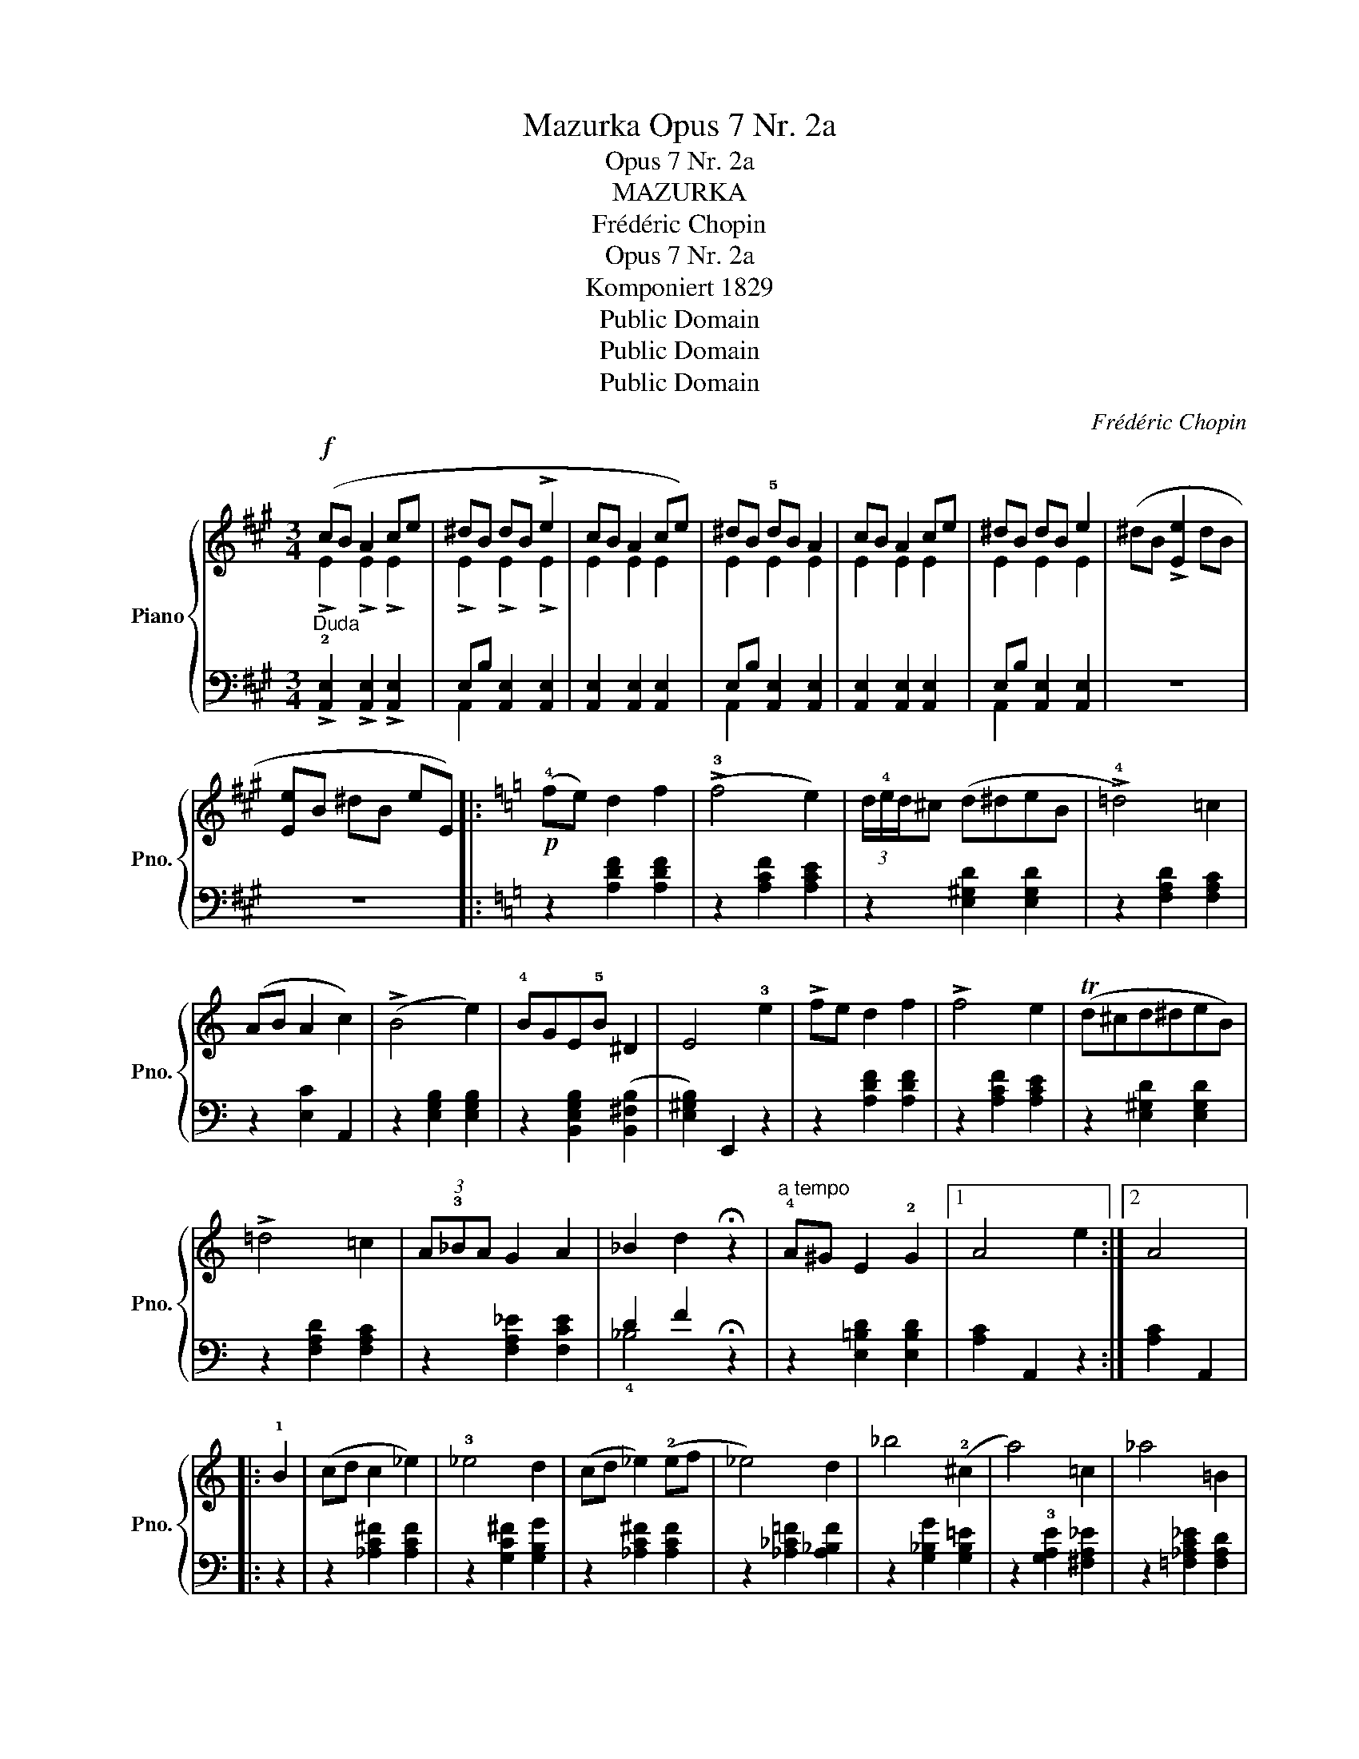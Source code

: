 X:1
T:Mazurka Opus 7 Nr. 2a
T:Opus 7 Nr. 2a
T:MAZURKA
T:Frédéric Chopin
T:Opus 7 Nr. 2a
T:Komponiert 1829
T:Public Domain
T:Public Domain
T:Public Domain
C:Frédéric Chopin
Z:Public Domain
%%score { ( 1 2 ) | ( 3 4 ) }
L:1/8
M:3/4
K:A
V:1 treble nm="Piano" snm="Pno."
V:2 treble 
V:3 bass 
V:4 bass 
V:1
!f! (cB A2 ce | ^dB dB !>!e2 | cB A2 ce) | ^dB !5!dB A2 | cB A2 ce | ^dB dB e2 | (^dB !>![Ee]2 dB | %7
 [Ee]B ^dB eE) |:[K:C]!p! (!4!fe) d2 f2 | (!>!!3!f4 e2) | (3d/!4!e/d/^c (d^deB | !>!!4!=d4) =c2 | %12
 (AB A2 c2) | (!>!B4 e2) | !4!BGE!5!B ^D2 | E4 !3!e2 | !>!fe d2 f2 | !>!f4 e2 | (Td^cd^deB) | %19
 !>!=d4 =c2 | (3A!3!_BA G2 A2 | _B2 d2 !fermata!z2 |"^a tempo" !4!A^G E2 !2!G2 |1 A4 e2 :|2 A4 |: %25
 !1!B2 | (cd c2 _e2) | !3!_e4 d2 | (cd _e2) (!2!ef | _e4) d2 | _b4 (!2!^c2 | a4) =c2 | _a4 =B2 | %33
 g2- g!2!_B=A!3!e | fe d2 f2 | !>!f4 e2 | (3(d/e/d/^c) (d^deB | !>!=d4) =c2 |1 (3A_BA (G2 A2 | %39
 _B2 d2) !fermata!z2 | A^G E2 G2 | A4 :|2 (3A!4!BA ^G2 A2 | c4 (!1!A2 | c4) A2 | c4 !2!A2 || %46
[K:A][M:3/4][Q:1/4=120]"^Vivace""^Trio" c>c d2 B2 | (3G^FE [CA]3 (!4![EB] | %48
!>(! c>)!4!c [Fd]2 [=FB]2!>)! | (3^G^FE [CA]4 |!>(! !3!c>e [Fd]2 !2![=FB]2!>)! | %51
 (3^G^FE [CA]3 !3![EB] |!<(! c>e!<)!!>(! [Fd]2 [=FB]2!>)! |!>(! (3G^FE!>)! [CA]2 z!p! !2!!3![GB] | %54
 !1!!4![Ac]>!2!!4![Ac] !1!!5![Bd]2 !2!!3![GB]2 | (3!1!!5![Ac][GB][FA] !4!!5![Bd]2 [GB]2 | %56
 !1!!5![Ac]>!2!!4![Ac] [Bd]2 [GB]2 | (3[Ac][GB][FA] [ff']2 [ff']2 |!p! [Ac]z/[Ac]/ [Bd] z [GB] z | %59
 (3[Ac][GB][FA] [Bd]2 !4![GB]2 |!<(! (!3!c^d!<)!!>(! e4)!>)! | c^d !>![Ge]4 | c>c =d2 B2 | %63
 (3^G^FE [CA]3 ([EB] |!>(! c>)c [Fd]2 [=FB]2!>)! | (3^G^FE [CA]4 |!>(! c>e [Fd]2 [=FB]2!>)! | %67
 (3^G^FE [CA]3 [EB] |!<(! c>e!<)!!>(! [Fd]2 [=FB]2!>)! |!>(! (3^G^FE!>)! [CA]2 |] %70
V:2
 !>!E2 !>!E2 !>!E2 | !>!E2 !>!E2 !>!E2 | E2 E2 E2 | E2 E2 E2 | E2 E2 E2 | E2 E2 E2 | x6 | x6 |: %8
[K:C] x6 | x6 | x6 | x6 | x6 | x6 | x6 | x6 | x6 | x6 | x6 | x6 | x6 | x6 | x6 |1 x6 :|2 x4 |: x2 | %26
 x6 | x6 | x6 | x6 | x6 | x6 | x6 | x6 | x6 | x6 | x6 | x6 |1 x6 | x6 | x6 | x4 :|2 x6 | x6 | x6 | %45
 x6 ||[K:A][M:3/4] [EA]2 F2 =F2 | D2 x2 x2 | !21!=G2 x2 x2 | !>!D2 x2 x2 | =G2 x2 x2 | D2 x2 x2 | %52
 =G2 x2 x2 | D2 x2 x2 | x6 | x6 | x6 | x6 | x6 | x6 | A2 ^G4 | A2 x2 x2 | =G2 F2 =F2 | D2 x2 x2 | %64
 =G2 x2 x2 | !>!D2 x2 x2 | =G2 x2 x2 | D2 x2 x2 | =G2 x2 x2 | D2 x2 |] %70
V:3
"^Duda" !>!!2![A,,E,]2 !>![A,,E,]2 !>![A,,E,]2 | E,B, [A,,E,]2 [A,,E,]2 | %2
 [A,,E,]2 [A,,E,]2 [A,,E,]2 | E,B, [A,,E,]2 [A,,E,]2 | [A,,E,]2 [A,,E,]2 [A,,E,]2 | %5
 E,B, [A,,E,]2 [A,,E,]2 | z6 | z6 |:[K:C] z2 [A,DF]2 [A,DF]2 | z2 [A,CF]2 [A,CE]2 | %10
 z2 [E,^G,D]2 [E,G,D]2 | z2 [F,A,D]2 [F,A,C]2 | z2 [E,C]2 A,,2 | z2 [E,G,B,]2 [E,G,B,]2 | %14
 z2 [B,,E,G,B,]2 ([B,,^F,B,]2 | [E,^G,B,]2) E,,2 z2 | z2 [A,DF]2 [A,DF]2 | z2 [A,CF]2 [A,CE]2 | %18
 z2 [E,^G,D]2 [E,G,D]2 | z2 [F,A,D]2 [F,A,C]2 | z2 [F,A,_E]2 [F,CE]2 | D2 F2 !fermata!z2 | %22
 z2 [E,=B,D]2 [E,B,D]2 |1 [A,C]2 A,,2 z2 :|2 [A,C]2 A,,2 |: z2 | z2 [_A,C^F]2 [A,CF]2 | %27
 z2 [G,C^F]2 [G,B,G]2 | z2 [_A,C^F]2 [A,CF]2 | z2 [_A,_C=F]2 [A,_B,F]2 | z2 [G,_B,G]2 [G,B,=E]2 | %31
 z2 !3![G,A,E]2 [^F,A,_E]2 | z2 [=F,_A,C_E]2 [F,A,D]2 | z2 [=E,G,D]2 [E,G,^C]2 | %34
 [D,A,D]2 [A,DF]2 [A,DF]2 | z2 [A,DF]2 [A,CE]2 | z2 [E,^G,D]2 [E,G,D]2 | z2 [F,A,D]2 [F,A,C]2 |1 %38
 z2 [F,C_E]2 ([F,CE]2 | D2 F2) !fermata!z2 | z2 [E,^G,D]2 [E,G,D]2 | [A,C]2 A,,2 :|2 %42
 z2 [C,E,A,]2 [C,E,A,]2 | z2!<(! [D,A,]2 [D,A,]2!<)! | %44
 z2"_cre  -      -   scendo"!<(! [^D,A,]2 [D,A,]2!<)! | z2"_poi il Trio" [E,A,]2 [E,A,]2 || %46
[K:A][M:3/4]"^mezza voce" [A,,A,]2 D,2 D,,2 |{/E,,} (E,2 !5!A,,2 E,2 | A,2) D,2 D,,2 | %49
{/E,,} (E,2 A,,2 E,2 | A,2) D,2 D,,2 |{/E,,} (E,2 A,,2 E,2 | A,2) D,2 D,,2 |{/E,,} E,2 A,,2 z2 | %54
 C>C D2 B,2 | (3CB,A, D2 B,2 | C>C D2 B,2 | (3CB,A, [F,,F,]2 [F,,F,]2 |"^naiwnie" C>C D2 B,2 | %59
 (3CB,A, D2 B,2 | !2!C!1!B,- (B,4 | C)B,- B,4 | E,2 D,2 D,,2 |{/E,,} (E,2 A,,2 E,2 | %64
 A,2) D,2 D,,2 |{/E,,} (E,2 A,,2 E,2 | A,2) D,2 D,,2 |{/E,,} (E,2 A,,2 E,2 | A,2) D,2 D,,2 | %69
{/E,,} E,2 A,,2 |] %70
V:4
 x6 | A,,2 x2 x2 | x6 | A,,2 x2 x2 | x6 | A,,2 x2 x2 | x6 | x6 |:[K:C] x6 | x6 | x6 | x6 | x6 | %13
 x6 | x6 | x6 | x6 | x6 | x6 | x6 | x6 | !4!_B,4 x2 | x6 |1 x6 :|2 x4 |: x2 | x6 | x6 | x6 | x6 | %30
 x6 | x6 | x6 | x6 | x6 | x6 | x6 | x6 |1 x6 | _B,4 x2 | x6 | x4 :|2 x6 | x6 | x6 | x6 || %46
[K:A][M:3/4] x6 | x6 | x6 | x6 | x6 | x6 | x6 | x6 | F,6 | F,6 | F,6 | F,2 x2 x2 | F,6 | F,6 | %60
 F,2 (E,4 | E,2) E,4- | A,4 x2 | x6 | x6 | x6 | x6 | x6 | x6 | x4 |] %70

